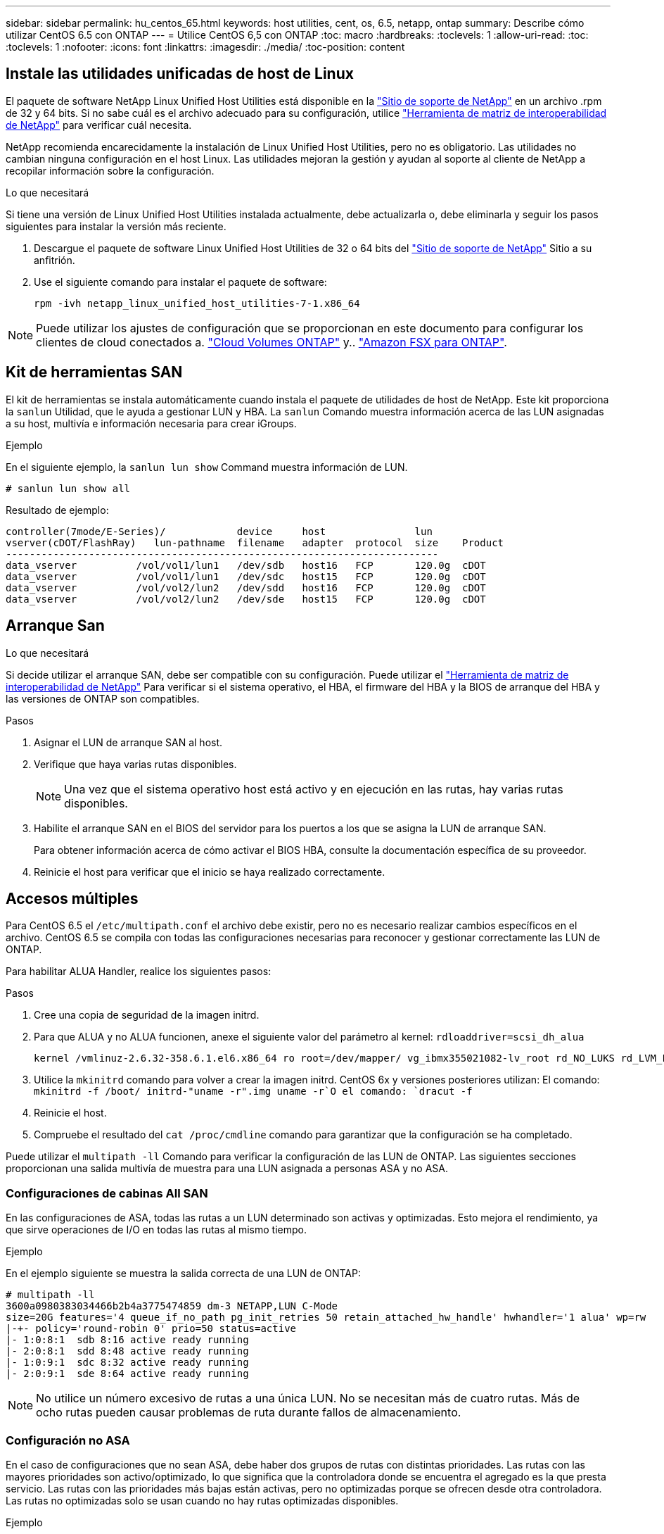 ---
sidebar: sidebar 
permalink: hu_centos_65.html 
keywords: host utilities, cent, os, 6.5, netapp, ontap 
summary: Describe cómo utilizar CentOS 6.5 con ONTAP 
---
= Utilice CentOS 6,5 con ONTAP
:toc: macro
:hardbreaks:
:toclevels: 1
:allow-uri-read: 
:toc: 
:toclevels: 1
:nofooter: 
:icons: font
:linkattrs: 
:imagesdir: ./media/
:toc-position: content




== Instale las utilidades unificadas de host de Linux

El paquete de software NetApp Linux Unified Host Utilities está disponible en la link:https://mysupport.netapp.com/NOW/cgi-bin/software/?product=Host+Utilities+-+SAN&platform=Linux["Sitio de soporte de NetApp"^] en un archivo .rpm de 32 y 64 bits. Si no sabe cuál es el archivo adecuado para su configuración, utilice link:https://mysupport.netapp.com/matrix/#welcome["Herramienta de matriz de interoperabilidad de NetApp"^] para verificar cuál necesita.

NetApp recomienda encarecidamente la instalación de Linux Unified Host Utilities, pero no es obligatorio. Las utilidades no cambian ninguna configuración en el host Linux. Las utilidades mejoran la gestión y ayudan al soporte al cliente de NetApp a recopilar información sobre la configuración.

.Lo que necesitará
Si tiene una versión de Linux Unified Host Utilities instalada actualmente, debe actualizarla o, debe eliminarla y seguir los pasos siguientes para instalar la versión más reciente.

. Descargue el paquete de software Linux Unified Host Utilities de 32 o 64 bits del link:https://mysupport.netapp.com/NOW/cgi-bin/software/?product=Host+Utilities+-+SAN&platform=Linux["Sitio de soporte de NetApp"^] Sitio a su anfitrión.
. Use el siguiente comando para instalar el paquete de software:
+
`rpm -ivh netapp_linux_unified_host_utilities-7-1.x86_64`




NOTE: Puede utilizar los ajustes de configuración que se proporcionan en este documento para configurar los clientes de cloud conectados a. link:https://docs.netapp.com/us-en/cloud-manager-cloud-volumes-ontap/index.html["Cloud Volumes ONTAP"^] y.. link:https://docs.netapp.com/us-en/cloud-manager-fsx-ontap/index.html["Amazon FSX para ONTAP"^].



== Kit de herramientas SAN

El kit de herramientas se instala automáticamente cuando instala el paquete de utilidades de host de NetApp. Este kit proporciona la `sanlun` Utilidad, que le ayuda a gestionar LUN y HBA. La `sanlun` Comando muestra información acerca de las LUN asignadas a su host, multivía e información necesaria para crear iGroups.

.Ejemplo
En el siguiente ejemplo, la `sanlun lun show` Command muestra información de LUN.

[source, cli]
----
# sanlun lun show all
----
Resultado de ejemplo:

[listing]
----
controller(7mode/E-Series)/            device     host               lun
vserver(cDOT/FlashRay)   lun-pathname  filename   adapter  protocol  size    Product
-------------------------------------------------------------------------
data_vserver          /vol/vol1/lun1   /dev/sdb   host16   FCP       120.0g  cDOT
data_vserver          /vol/vol1/lun1   /dev/sdc   host15   FCP       120.0g  cDOT
data_vserver          /vol/vol2/lun2   /dev/sdd   host16   FCP       120.0g  cDOT
data_vserver          /vol/vol2/lun2   /dev/sde   host15   FCP       120.0g  cDOT
----


== Arranque San

.Lo que necesitará
Si decide utilizar el arranque SAN, debe ser compatible con su configuración. Puede utilizar el link:https://mysupport.netapp.com/matrix/imt.jsp?components=67197;&solution=1&isHWU&src=IMT["Herramienta de matriz de interoperabilidad de NetApp"^] Para verificar si el sistema operativo, el HBA, el firmware del HBA y la BIOS de arranque del HBA y las versiones de ONTAP son compatibles.

.Pasos
. Asignar el LUN de arranque SAN al host.
. Verifique que haya varias rutas disponibles.
+

NOTE: Una vez que el sistema operativo host está activo y en ejecución en las rutas, hay varias rutas disponibles.

. Habilite el arranque SAN en el BIOS del servidor para los puertos a los que se asigna la LUN de arranque SAN.
+
Para obtener información acerca de cómo activar el BIOS HBA, consulte la documentación específica de su proveedor.

. Reinicie el host para verificar que el inicio se haya realizado correctamente.




== Accesos múltiples

Para CentOS 6.5 el `/etc/multipath.conf` el archivo debe existir, pero no es necesario realizar cambios específicos en el archivo. CentOS 6.5 se compila con todas las configuraciones necesarias para reconocer y gestionar correctamente las LUN de ONTAP.

Para habilitar ALUA Handler, realice los siguientes pasos:

.Pasos
. Cree una copia de seguridad de la imagen initrd.
. Para que ALUA y no ALUA funcionen, anexe el siguiente valor del parámetro al kernel:
`rdloaddriver=scsi_dh_alua`
+
....
kernel /vmlinuz-2.6.32-358.6.1.el6.x86_64 ro root=/dev/mapper/ vg_ibmx355021082-lv_root rd_NO_LUKS rd_LVM_LV=vg_ibmx355021082/ lv_root LANG=en_US.UTF-8 rd_LVM_LV=vg_ibmx355021082/lv_swap rd_NO_MD SYSFONT=latarcyrheb-sun16 crashkernel=auto KEYBOARDTYPE=pc KEYTABLE=us rd_NO_DM rhgb quiet rdloaddriver=scsi_dh_alua
....
. Utilice la `mkinitrd` comando para volver a crear la imagen initrd. CentOS 6x y versiones posteriores utilizan: El comando: `mkinitrd -f /boot/ initrd-"uname -r".img uname -r`O el comando: `dracut -f`
. Reinicie el host.
. Compruebe el resultado del `cat /proc/cmdline` comando para garantizar que la configuración se ha completado.


Puede utilizar el `multipath -ll` Comando para verificar la configuración de las LUN de ONTAP. Las siguientes secciones proporcionan una salida multivía de muestra para una LUN asignada a personas ASA y no ASA.



=== Configuraciones de cabinas All SAN

En las configuraciones de ASA, todas las rutas a un LUN determinado son activas y optimizadas. Esto mejora el rendimiento, ya que sirve operaciones de I/O en todas las rutas al mismo tiempo.

.Ejemplo
En el ejemplo siguiente se muestra la salida correcta de una LUN de ONTAP:

[listing]
----
# multipath -ll
3600a0980383034466b2b4a3775474859 dm-3 NETAPP,LUN C-Mode
size=20G features='4 queue_if_no_path pg_init_retries 50 retain_attached_hw_handle' hwhandler='1 alua' wp=rw
|-+- policy='round-robin 0' prio=50 status=active
|- 1:0:8:1  sdb 8:16 active ready running
|- 2:0:8:1  sdd 8:48 active ready running
|- 1:0:9:1  sdc 8:32 active ready running
|- 2:0:9:1  sde 8:64 active ready running
----

NOTE: No utilice un número excesivo de rutas a una única LUN. No se necesitan más de cuatro rutas. Más de ocho rutas pueden causar problemas de ruta durante fallos de almacenamiento.



=== Configuración no ASA

En el caso de configuraciones que no sean ASA, debe haber dos grupos de rutas con distintas prioridades. Las rutas con las mayores prioridades son activo/optimizado, lo que significa que la controladora donde se encuentra el agregado es la que presta servicio. Las rutas con las prioridades más bajas están activas, pero no optimizadas porque se ofrecen desde otra controladora. Las rutas no optimizadas solo se usan cuando no hay rutas optimizadas disponibles.

.Ejemplo
En el siguiente ejemplo, se muestra la salida correcta de una LUN de ONTAP con dos rutas activas/optimizadas y dos rutas activas/no optimizadas:

[listing]
----
# multipath -ll
3600a0980383034466b2b4a3775474859 dm-3 NETAPP,LUN C-Mode
size=20G features='4 queue_if_no_path pg_init_retries 50 retain_attached_hw_handle' hwhandler='1 alua' wp=rw
|-+- policy='round-robin 0' prio=50 status=active
| |- 1:0:8:1  sdb 8:16 active ready running
| `- 2:0:8:1  sdd 8:48 active ready running
`-+- policy='round-robin 0' prio=10 status=enabled
  |- 1:0:9:1  sdc 8:32 active ready running
  `- 2:0:9:1  sde 8:64 active ready running
----

NOTE: No utilice un número excesivo de rutas a una única LUN. No se necesitan más de cuatro rutas. Más de ocho rutas pueden causar problemas de ruta durante fallos de almacenamiento.



== Configuración recomendada

CentOS 6.5 OS se compila para reconocer las LUN de ONTAP y establecer automáticamente todos los parámetros de configuración correctamente para la configuración ASA y la que no es ASA.

La `multipath.conf` el archivo debe existir para que se inicie el daemon multivía, pero puede crear un archivo vacío de cero bytes mediante el siguiente comando:

`touch /etc/multipath.conf`

La primera vez que cree este archivo, es posible que deba habilitar e iniciar los servicios multivía:

[listing]
----
# systemctl enable multipathd
# systemctl start multipathd
----
* No es necesario añadir nada directamente al `multipath.conf` archivo, a menos que tenga dispositivos que no desea gestionar mediante multivía o que tenga la configuración existente que anula los valores predeterminados.
* Para excluir dispositivos no deseados, agregue la siguiente sintaxis a la `multipath.conf` archivo .
+
[listing]
----
blacklist {
        wwid <DevId>
        devnode "^(ram|raw|loop|fd|md|dm-|sr|scd|st)[0-9]*"
        devnode "^hd[a-z]"
        devnode "^cciss.*"
}
----
+
Sustituya el `<DevId>` con la `WWID` cadena del dispositivo que desea excluir.

+
.Ejemplo
En este ejemplo, vamos a determinar el WWID de un dispositivo y agregar al `multipath.conf` archivo.

+
.Pasos
.. Ejecute el siguiente comando para determinar el WWID:
+
[listing]
----
# /lib/udev/scsi_id -gud /dev/sda
360030057024d0730239134810c0cb833
----
+
`sda` Es el disco SCSI local que necesitamos para agregarlo a la lista negra.

.. Añada el `WWID` a la lista negra stanza en `/etc/multipath.conf`:
+
[listing]
----
blacklist {
     wwid   360030057024d0730239134810c0cb833
     devnode "^(ram|raw|loop|fd|md|dm-|sr|scd|st)[0-9]*"
     devnode "^hd[a-z]"
     devnode "^cciss.*"
}
----




Siempre debe comprobar su `/etc/multipath.conf` archivo para configuraciones heredadas, especialmente en la sección de valores predeterminados, que podría sustituir la configuración predeterminada.

La siguiente tabla demuestra lo crítico `multipathd` Parámetros para las LUN de ONTAP y los valores necesarios. Si un host está conectado a LUN de otros proveedores y alguno de estos parámetros se anula, deberán corregirse posteriormente stanzas en el `multipath.conf` Archivo que se aplica específicamente a las LUN de ONTAP. Si esto no se hace, es posible que las LUN de ONTAP no funcionen según se espera. Estos valores predeterminados solo se deben anular en consulta con NetApp o un proveedor de SO y solo cuando se comprenda plenamente el impacto.

[cols="2*"]
|===
| Parámetro | Ajuste 


| detect_prio | sí 


| dev_loss_tmo | "infinito" 


| conmutación tras recuperación | inmediata 


| fast_io_fail_tmo | 5 


| funciones | "3 queue_if_no_path pg_init_retries 50" 


| flush_on_last_del | "sí" 


| manipulador_hardware | "0" 


| no_path_retry | cola 


| comprobador_de_rutas | "tur" 


| política_agrupación_ruta | "group_by_prio" 


| selector_de_rutas | "operación por turnos 0" 


| intervalo_sondeo | 5 


| prioridad | "ONTAP" 


| producto | LUN.* 


| retain_attached_hw_handler | sí 


| rr_weight | "uniforme" 


| nombres_descriptivos_usuario | no 


| proveedor | NETAPP 
|===
.Ejemplo
El ejemplo siguiente muestra cómo corregir un valor predeterminado anulado. En este caso, el `multipath.conf` el archivo define los valores para `path_checker` y.. `no_path_retry` Que no son compatibles con las LUN de ONTAP. Si no se pueden quitar debido a que aún hay otras cabinas SAN conectadas al host, estos parámetros pueden corregirse específicamente para LUN de ONTAP con una sección de dispositivo.

[listing]
----
defaults {
   path_checker      readsector0
   no_path_retry      fail
}

devices {
   device {
      vendor         "NETAPP  "
      product         "LUN.*"
      no_path_retry     queue
      path_checker      tur
   }
}
----


=== Configuración de KVM

También puede utilizar los ajustes recomendados para configurar la máquina virtual basada en kernel (KVM). No es necesario realizar cambios para configurar KVM a medida que la LUN está asignada al hipervisor.



== Problemas y limitaciones conocidos

Para conocer los problemas conocidos de CentOS (kernel compatible con Red Hat), consulte link:hu_rhel_65.html#known-problems-and-limitations["problemas conocidos"] Para Red Hat Enterprise Linux (RHEL) 6.5.
